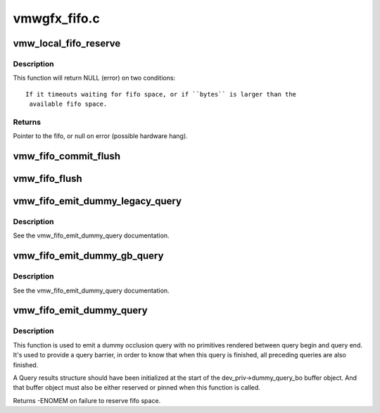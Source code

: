 .. -*- coding: utf-8; mode: rst -*-

=============
vmwgfx_fifo.c
=============


.. _`vmw_local_fifo_reserve`:

vmw_local_fifo_reserve
======================

.. c:function:: void *vmw_local_fifo_reserve (struct vmw_private *dev_priv, uint32_t bytes)

    :param struct vmw_private \*dev_priv:

        *undescribed*

    :param uint32_t bytes:

        *undescribed*



.. _`vmw_local_fifo_reserve.description`:

Description
-----------


This function will return NULL (error) on two conditions::

 If it timeouts waiting for fifo space, or if ``bytes`` is larger than the
  available fifo space.



.. _`vmw_local_fifo_reserve.returns`:

Returns
-------

Pointer to the fifo, or null on error (possible hardware hang).



.. _`vmw_fifo_commit_flush`:

vmw_fifo_commit_flush
=====================

.. c:function:: void vmw_fifo_commit_flush (struct vmw_private *dev_priv, uint32_t bytes)

    Commit fifo space and flush any buffered commands.

    :param struct vmw_private \*dev_priv:
        Pointer to device private structure.

    :param uint32_t bytes:
        Number of bytes to commit.



.. _`vmw_fifo_flush`:

vmw_fifo_flush
==============

.. c:function:: int vmw_fifo_flush (struct vmw_private *dev_priv, bool interruptible)

    Flush any buffered commands and make sure command processing starts.

    :param struct vmw_private \*dev_priv:
        Pointer to device private structure.

    :param bool interruptible:
        Whether to wait interruptible if function needs to sleep.



.. _`vmw_fifo_emit_dummy_legacy_query`:

vmw_fifo_emit_dummy_legacy_query
================================

.. c:function:: int vmw_fifo_emit_dummy_legacy_query (struct vmw_private *dev_priv, uint32_t cid)

    emits a dummy query to the fifo using legacy query commands.

    :param struct vmw_private \*dev_priv:
        The device private structure.

    :param uint32_t cid:
        The hardware context id used for the query.



.. _`vmw_fifo_emit_dummy_legacy_query.description`:

Description
-----------

See the vmw_fifo_emit_dummy_query documentation.



.. _`vmw_fifo_emit_dummy_gb_query`:

vmw_fifo_emit_dummy_gb_query
============================

.. c:function:: int vmw_fifo_emit_dummy_gb_query (struct vmw_private *dev_priv, uint32_t cid)

    emits a dummy query to the fifo using guest-backed resource query commands.

    :param struct vmw_private \*dev_priv:
        The device private structure.

    :param uint32_t cid:
        The hardware context id used for the query.



.. _`vmw_fifo_emit_dummy_gb_query.description`:

Description
-----------

See the vmw_fifo_emit_dummy_query documentation.



.. _`vmw_fifo_emit_dummy_query`:

vmw_fifo_emit_dummy_query
=========================

.. c:function:: int vmw_fifo_emit_dummy_query (struct vmw_private *dev_priv, uint32_t cid)

    emits a dummy query to the fifo using appropriate resource query commands.

    :param struct vmw_private \*dev_priv:
        The device private structure.

    :param uint32_t cid:
        The hardware context id used for the query.



.. _`vmw_fifo_emit_dummy_query.description`:

Description
-----------

This function is used to emit a dummy occlusion query with
no primitives rendered between query begin and query end.
It's used to provide a query barrier, in order to know that when
this query is finished, all preceding queries are also finished.

A Query results structure should have been initialized at the start
of the dev_priv->dummy_query_bo buffer object. And that buffer object
must also be either reserved or pinned when this function is called.

Returns -ENOMEM on failure to reserve fifo space.

